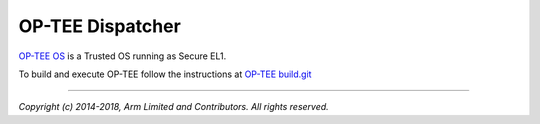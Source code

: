 OP-TEE Dispatcher
=================

`OP-TEE OS`_ is a Trusted OS running as Secure EL1.

To build and execute OP-TEE follow the instructions at
`OP-TEE build.git`_

--------------

*Copyright (c) 2014-2018, Arm Limited and Contributors. All rights reserved.*

.. _OP-TEE OS: https://github.com/OP-TEE/build
.. _OP-TEE build.git: https://github.com/OP-TEE/build
